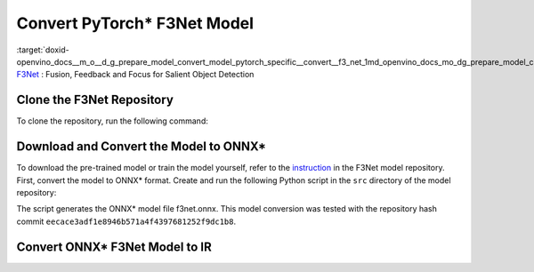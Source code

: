 .. index:: pair: page; Convert PyTorch\* F3Net Model
.. _doxid-openvino_docs__m_o__d_g_prepare_model_convert_model_pytorch_specific__convert__f3_net:


Convert PyTorch\* F3Net Model
=============================

:target:`doxid-openvino_docs__m_o__d_g_prepare_model_convert_model_pytorch_specific__convert__f3_net_1md_openvino_docs_mo_dg_prepare_model_convert_model_pytorch_specific_convert_f3net` `F3Net <https://github.com/weijun88/F3Net>`__ : Fusion, Feedback and Focus for Salient Object Detection

Clone the F3Net Repository
~~~~~~~~~~~~~~~~~~~~~~~~~~

To clone the repository, run the following command:

.. ref-code-block:: cpp

	git clone http://github.com/weijun88/F3Net.git

Download and Convert the Model to ONNX\*
~~~~~~~~~~~~~~~~~~~~~~~~~~~~~~~~~~~~~~~~

To download the pre-trained model or train the model yourself, refer to the `instruction <https://github.com/weijun88/F3Net/blob/master/README.md>`__ in the F3Net model repository. First, convert the model to ONNX\* format. Create and run the following Python script in the ``src`` directory of the model repository:

.. ref-code-block:: cpp

	import torch
	from dataset import Config
	from net import F3Net
	
	cfg = Config(mode='test', snapshot=<path_to_checkpoint_dir>)
	net = F3Net(cfg)
	image = torch.zeros([1, 3, 352, 352])
	torch.onnx.export(net, image, 'f3net.onnx', export_params=True, do_constant_folding=True, opset_version=11)

The script generates the ONNX\* model file f3net.onnx. This model conversion was tested with the repository hash commit ``eecace3adf1e8946b571a4f4397681252f9dc1b8``.

Convert ONNX\* F3Net Model to IR
~~~~~~~~~~~~~~~~~~~~~~~~~~~~~~~~

.. ref-code-block:: cpp

	mo --input_model <MODEL_DIR>/f3net.onnx

